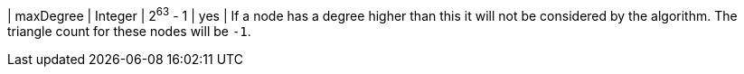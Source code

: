| maxDegree | Integer | 2^63^ - 1 | yes      | If a node has a degree higher than this it will not be considered by the algorithm. The triangle count for these nodes will be `-1`.
